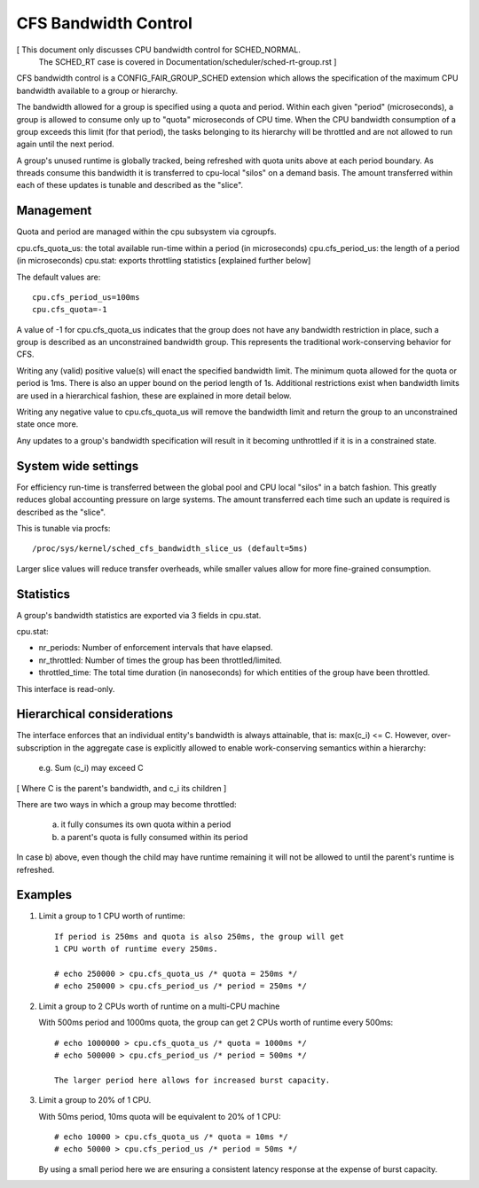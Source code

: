 =====================
CFS Bandwidth Control
=====================

[ This document only discusses CPU bandwidth control for SCHED_NORMAL.
  The SCHED_RT case is covered in Documentation/scheduler/sched-rt-group.rst ]

CFS bandwidth control is a CONFIG_FAIR_GROUP_SCHED extension which allows the
specification of the maximum CPU bandwidth available to a group or hierarchy.

The bandwidth allowed for a group is specified using a quota and period. Within
each given "period" (microseconds), a group is allowed to consume only up to
"quota" microseconds of CPU time.  When the CPU bandwidth consumption of a
group exceeds this limit (for that period), the tasks belonging to its
hierarchy will be throttled and are not allowed to run again until the next
period.

A group's unused runtime is globally tracked, being refreshed with quota units
above at each period boundary.  As threads consume this bandwidth it is
transferred to cpu-local "silos" on a demand basis.  The amount transferred
within each of these updates is tunable and described as the "slice".

Management
----------
Quota and period are managed within the cpu subsystem via cgroupfs.

cpu.cfs_quota_us: the total available run-time within a period (in microseconds)
cpu.cfs_period_us: the length of a period (in microseconds)
cpu.stat: exports throttling statistics [explained further below]

The default values are::

	cpu.cfs_period_us=100ms
	cpu.cfs_quota=-1

A value of -1 for cpu.cfs_quota_us indicates that the group does not have any
bandwidth restriction in place, such a group is described as an unconstrained
bandwidth group.  This represents the traditional work-conserving behavior for
CFS.

Writing any (valid) positive value(s) will enact the specified bandwidth limit.
The minimum quota allowed for the quota or period is 1ms.  There is also an
upper bound on the period length of 1s.  Additional restrictions exist when
bandwidth limits are used in a hierarchical fashion, these are explained in
more detail below.

Writing any negative value to cpu.cfs_quota_us will remove the bandwidth limit
and return the group to an unconstrained state once more.

Any updates to a group's bandwidth specification will result in it becoming
unthrottled if it is in a constrained state.

System wide settings
--------------------
For efficiency run-time is transferred between the global pool and CPU local
"silos" in a batch fashion.  This greatly reduces global accounting pressure
on large systems.  The amount transferred each time such an update is required
is described as the "slice".

This is tunable via procfs::

	/proc/sys/kernel/sched_cfs_bandwidth_slice_us (default=5ms)

Larger slice values will reduce transfer overheads, while smaller values allow
for more fine-grained consumption.

Statistics
----------
A group's bandwidth statistics are exported via 3 fields in cpu.stat.

cpu.stat:

- nr_periods: Number of enforcement intervals that have elapsed.
- nr_throttled: Number of times the group has been throttled/limited.
- throttled_time: The total time duration (in nanoseconds) for which entities
  of the group have been throttled.

This interface is read-only.

Hierarchical considerations
---------------------------
The interface enforces that an individual entity's bandwidth is always
attainable, that is: max(c_i) <= C. However, over-subscription in the
aggregate case is explicitly allowed to enable work-conserving semantics
within a hierarchy:

  e.g. \Sum (c_i) may exceed C

[ Where C is the parent's bandwidth, and c_i its children ]


There are two ways in which a group may become throttled:

	a. it fully consumes its own quota within a period
	b. a parent's quota is fully consumed within its period

In case b) above, even though the child may have runtime remaining it will not
be allowed to until the parent's runtime is refreshed.

Examples
--------
1. Limit a group to 1 CPU worth of runtime::

	If period is 250ms and quota is also 250ms, the group will get
	1 CPU worth of runtime every 250ms.

	# echo 250000 > cpu.cfs_quota_us /* quota = 250ms */
	# echo 250000 > cpu.cfs_period_us /* period = 250ms */

2. Limit a group to 2 CPUs worth of runtime on a multi-CPU machine

   With 500ms period and 1000ms quota, the group can get 2 CPUs worth of
   runtime every 500ms::

	# echo 1000000 > cpu.cfs_quota_us /* quota = 1000ms */
	# echo 500000 > cpu.cfs_period_us /* period = 500ms */

	The larger period here allows for increased burst capacity.

3. Limit a group to 20% of 1 CPU.

   With 50ms period, 10ms quota will be equivalent to 20% of 1 CPU::

	# echo 10000 > cpu.cfs_quota_us /* quota = 10ms */
	# echo 50000 > cpu.cfs_period_us /* period = 50ms */

   By using a small period here we are ensuring a consistent latency
   response at the expense of burst capacity.
